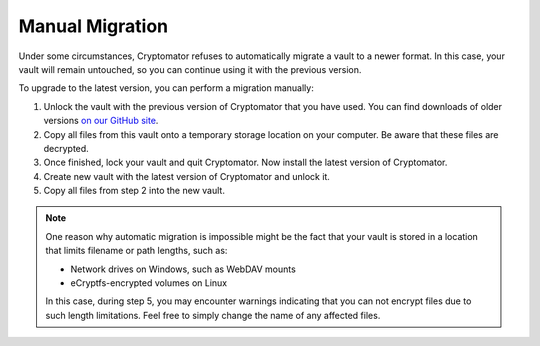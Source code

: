Manual Migration
================

Under some circumstances, Cryptomator refuses to automatically migrate a vault to a newer format. In this case, your vault will remain untouched, so you can continue using it with the previous version.

To upgrade to the latest version, you can perform a migration manually:

#. Unlock the vault with the previous version of Cryptomator that you have used. You can find downloads of older versions `on our GitHub site <https://github.com/cryptomator/cryptomator/releases/>`_.
#. Copy all files from this vault onto a temporary storage location on your computer. Be aware that these files are decrypted.
#. Once finished, lock your vault and quit Cryptomator. Now install the latest version of Cryptomator.
#. Create new vault with the latest version of Cryptomator and unlock it.
#. Copy all files from step 2 into the new vault.

.. note::

    One reason why automatic migration is impossible might be the fact that your vault is stored in a location that limits filename or path lengths, such as:
    
    - Network drives on Windows, such as WebDAV mounts
    - eCryptfs-encrypted volumes on Linux

    In this case, during step 5, you may encounter warnings indicating that you can not encrypt files due to such length limitations. Feel free to simply change the name of any affected files.
